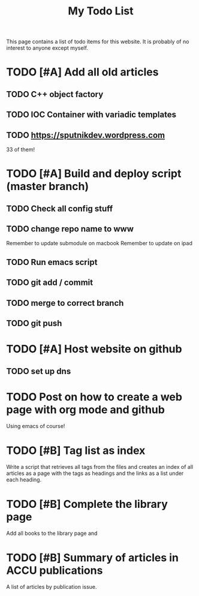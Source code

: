 #+TITLE: My Todo List

This page contains a list of todo items for this website. It is
probably of no interest to anyone except myself.

* TODO [#A] Add all old articles
** TODO C++ object factory
** TODO IOC Container with variadic templates

** TODO https://sputnikdev.wordpress.com
   33 of them!
* TODO [#A] Build and deploy script (master branch) 
** TODO Check all config stuff
** TODO change repo name to www
   Remember to update submodule on macbook
   Remember to update on ipad
** TODO Run emacs script
** TODO git add / commit
** TODO merge to correct branch
** TODO git push

* TODO [#A] Host website on github
** TODO set up dns


* TODO Post on how to create a web page with org mode and github
  Using emacs of course!

* TODO [#B] Tag list as index
  
  Write a script that retrieves all tags from the files and creates an
  index of all articles as a page with the tags as headings and the
  links as a list under each heading.

* TODO [#B] Complete the library page

  Add all books to the library page and

* TODO [#B] Summary of articles in ACCU publications

  A list of articles by publication issue.

